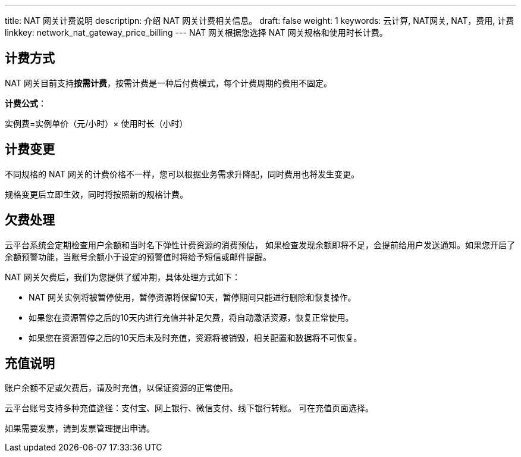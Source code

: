 ---
title: NAT 网关计费说明
descriptipn: 介绍 NAT 网关计费相关信息。
draft: false
weight: 1
keywords: 云计算, NAT网关, NAT，费用, 计费
linkkey: network_nat_gateway_price_billing
---
NAT 网关根据您选择 NAT 网关规格和使用时长计费。

== 计费方式

NAT 网关目前支持**按需计费**，按需计费是一种后付费模式，每个计费周期的费用不固定。

*计费公式*：

实例费=实例单价（元/小时）× 使用时长（小时）

////
== 费用详情

|===
| 区域 | 小型规格单价（元/小时） | 中型规格单价（元/小时） | 大型规格单价（元/小时）

| 北京3区 +
北京3区-A +
北京3区T +
上海1区 +
广东2区
| 0.5
| 0.9583
| 1.875

| 亚太2区-A
| 0.6667
| 1.25
| 2.4583

|===
////

== 计费变更

不同规格的 NAT 网关的计费价格不一样，您可以根据业务需求升降配，同时费用也将发生变更。

规格变更后立即生效，同时将按照新的规格计费。

== 欠费处理

云平台系统会定期检查用户余额和当时名下弹性计费资源的消费预估， 如果检查发现余额即将不足，会提前给用户发送通知。如果您开启了余额预警功能，当账号余额小于设定的预警值时将给予短信或邮件提醒。

NAT 网关欠费后，我们为您提供了缓冲期，具体处理方式如下：

* NAT 网关实例将被暂停使用，暂停资源将保留10天，暂停期间只能进行删除和恢复操作。
* 如果您在资源暂停之后的10天内进行充值并补足欠费，将自动激活资源，恢复正常使用。
* 如果您在资源暂停之后的10天后未及时充值，资源将被销毁，相关配置和数据将不可恢复。

== 充值说明

账户余额不足或欠费后，请及时充值，以保证资源的正常使用。

云平台账号支持多种充值途径：支付宝、网上银行、微信支付、线下银行转账。 可在充值页面选择。

如果需要发票，请到发票管理提出申请。
